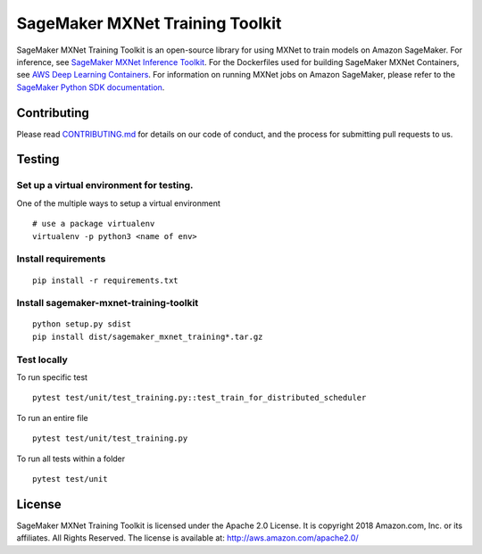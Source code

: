 ================================
SageMaker MXNet Training Toolkit
================================

SageMaker MXNet Training Toolkit is an open-source library for using MXNet to train models on Amazon SageMaker.
For inference, see `SageMaker MXNet Inference Toolkit <https://github.com/aws/sagemaker-mxnet-serving-container>`__.
For the Dockerfiles used for building SageMaker MXNet Containers, see `AWS Deep Learning Containers <https://github.com/aws/deep-learning-containers>`__.
For information on running MXNet jobs on Amazon SageMaker, please refer to the `SageMaker Python SDK documentation <https://github.com/aws/sagemaker-python-sdk>`__.


Contributing
------------

Please read `CONTRIBUTING.md <https://github.com/aws/sagemaker-mxnet-training-toolkit/blob/master/CONTRIBUTING.md>`__
for details on our code of conduct, and the process for submitting pull requests to us.

Testing
-------

Set up a virtual environment for testing.
~~~~~~~~~~~~~~~~~~~~~~~~~~~~~~~~~~~~~~~~~

One of the multiple ways to setup a virtual environment

::

   # use a package virtualenv
   virtualenv -p python3 <name of env>

Install requirements
~~~~~~~~~~~~~~~~~~~~

::

   pip install -r requirements.txt

Install sagemaker-mxnet-training-toolkit
~~~~~~~~~~~~~~~~~~~~~~~~~~~~~~~~~~~~~~~~

::

   python setup.py sdist
   pip install dist/sagemaker_mxnet_training*.tar.gz

Test locally
~~~~~~~~~~~~

To run specific test

::

   pytest test/unit/test_training.py::test_train_for_distributed_scheduler

To run an entire file

::

   pytest test/unit/test_training.py

To run all tests within a folder

::

   pytest test/unit

License
-------

SageMaker MXNet Training Toolkit is licensed under the Apache 2.0 License.
It is copyright 2018 Amazon.com, Inc. or its affiliates. All Rights Reserved.
The license is available at: http://aws.amazon.com/apache2.0/
